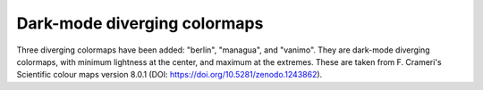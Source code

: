 Dark-mode diverging colormaps
~~~~~~~~~~~~~~~~~~~~~~~~~~~~~

Three diverging colormaps have been added: "berlin", "managua", and "vanimo".
They are dark-mode diverging colormaps, with minimum lightness at the center,
and maximum at the extremes. These are taken from F. Crameri's Scientific
colour maps version 8.0.1 (DOI: https://doi.org/10.5281/zenodo.1243862).


.. plot::
    :include-source: true
    :alt: Example figures using "imshow" with dark-mode diverging colormaps on positive and negative data. First panel: "berlin" (blue to red with a black center); second panel: "managua" (orange to cyan with a dark purple center); third panel: "vanimo" (pink to green with a black center).

    import numpy as np
    import matplotlib.pyplot as plt

    vals = np.linspace(-5, 5, 100)
    x, y = np.meshgrid(vals, vals)
    img = np.sin(x*y)

    _, ax = plt.subplots(1, 3)
    ax[0].imshow(img, cmap=plt.cm.berlin)
    ax[1].imshow(img, cmap=plt.cm.managua)
    ax[2].imshow(img, cmap=plt.cm.vanimo)
